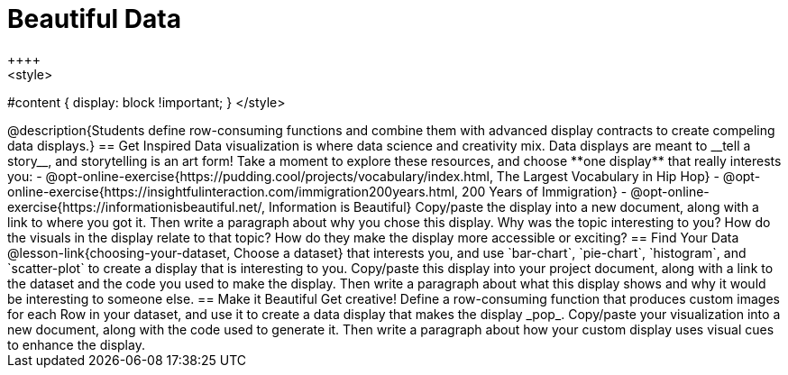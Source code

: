 [.canBeLongerThanAPage]
= Beautiful Data
++++
<style>
#content { display: block !important; }
</style>
++++

@description{Students define row-consuming functions and combine them with advanced display contracts to create compeling data displays.}

== Get Inspired

Data visualization is where data science and creativity mix. Data displays are meant to __tell a story__, and storytelling is an art form!

Take a moment to explore these resources, and choose **one display** that really interests you:

- @opt-online-exercise{https://pudding.cool/projects/vocabulary/index.html, The Largest Vocabulary in Hip Hop}
- @opt-online-exercise{https://insightfulinteraction.com/immigration200years.html, 200 Years of Immigration}
- @opt-online-exercise{https://informationisbeautiful.net/, Information is Beautiful}

Copy/paste the display into a new document, along with a link to where you got it. Then write a paragraph about why you chose this display. Why was the topic interesting to you? How do the visuals in the display relate to that topic? How do they make the display more accessible or exciting?

== Find Your Data

@lesson-link{choosing-your-dataset, Choose a dataset} that interests you, and use `bar-chart`, `pie-chart`, `histogram`, and `scatter-plot` to create a display that is interesting to you.

Copy/paste this display into your project document, along with a link to the dataset and the code you used to make the display. Then write a paragraph about what this display shows and why it would be interesting to someone else.

== Make it Beautiful

Get creative! Define a row-consuming function that produces custom images for each Row in your dataset, and use it to create a data display that makes the display _pop_.

Copy/paste your visualization into a new document, along with the code used to generate it. Then write a paragraph about how your custom display uses visual cues to enhance the display.

